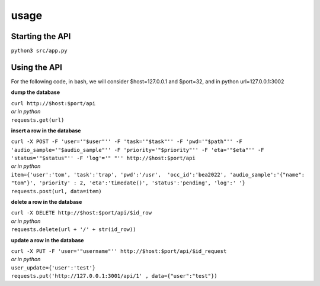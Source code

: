 =================
usage
=================

Starting the API  
---------

``python3 src/app.py`` 


Using the API 
---------

For the following code, in bash, we will consider $host=127.0.0.1 and $port=32, 
and in python url=127.0.0.1:3002

**dump the database** 

| ``curl http://$host:$port/api``  
| *or in python* 
| ``requests.get(url)``

**insert a row in the database** 


| ``curl -X POST -F 'user='"$user"'' -F 'task='"$task"'' -F 'pwd='"$path"'' -F 'audio_sample='"$audio_sample"'' -F 'priority='"$priority"'' -F 'eta='"$eta"'' -F 'status='"$status"'' -F 'log'='" "'' http://$host:$port/api``
| *or in python* 
| ``item={'user':'tom', 'task':'trap', 'pwd':'/usr',  'occ_id':'bea2022', 'audio_sample':'{"name": "tom"}', 'priority' : 2, 'eta':'timedate()', 'status':'pending', 'log':' '}``
| ``requests.post(url, data=item)``


**delete a row in the database** 

| ``curl -X DELETE http://$host:$port/api/$id_row`` 
| *or in python* 
| ``requests.delete(url + '/' + str(id_row))``

**update a row in the database**

| ``curl -X PUT -F 'user='"username"'' http://$host:$port/api/$id_request``
| *or in python* 
| ``user_update={'user':'test'}``
| ``requests.put('http://127.0.0.1:3001/api/1' , data={"user":"test"})``